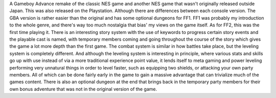 .. title: Final Fantasy Origins(FF1 & FF2)
.. slug: final-fantasy-originsff1-ff2
.. date: 2021-03-26 20:48:32 UTC-07:00
.. tags: video game, gba, review 
.. category: gamereview
.. link: 
.. description: Review for FF1 & FF2 gba version
.. type: text

A Gameboy Advance remake of the classic NES game and another NES game that wasn't originally released outside Japan. This was also released on the Playstation. Although there are differences between each console version. The GBA version is rather easier than the original and has some optional dungeons for FF1. FF1 was probably my introduction to the whole genre, and there's way too much nostalgia that bias' my views on the game itself. 
As for FF2, this was the first time playing it. There is an interesting story system with the use of keywords to progress certain story events and the playable cast is named, with temporary members coming and going throughout the course of the story which gives the game a lot more depth than the first game. The combat system is similar in how battles take place, but the leveling system is completely different. And although the leveling system is interesting in principle, where various stats and skills go up with use instead of via a more traditional experience point value, it lends itself to meta gaming and power leveling performing very unnatural things in order to level faster, such as equipping two shields, or attacking your own party members. All of which can be done fairly early in the game to gain a massive advantage that can trivialize much of the games content. There is also an optional dungeon at the end that brings back in the temporary party members for their own bonus adventure that was not in the original version of the game. 
